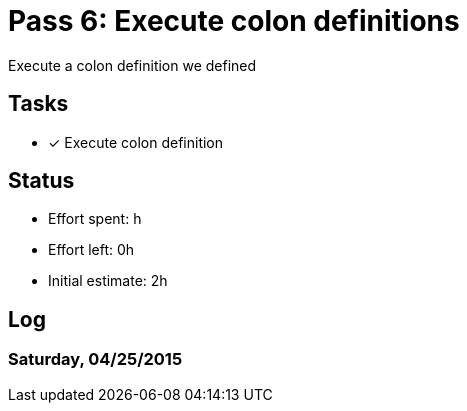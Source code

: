= Pass 6: Execute colon definitions

Execute a colon definition we defined

== Tasks
- [x] Execute colon definition


== Status
- Effort spent: h
- Effort left: 0h
- Initial estimate: 2h

== Log

=== Saturday, 04/25/2015
